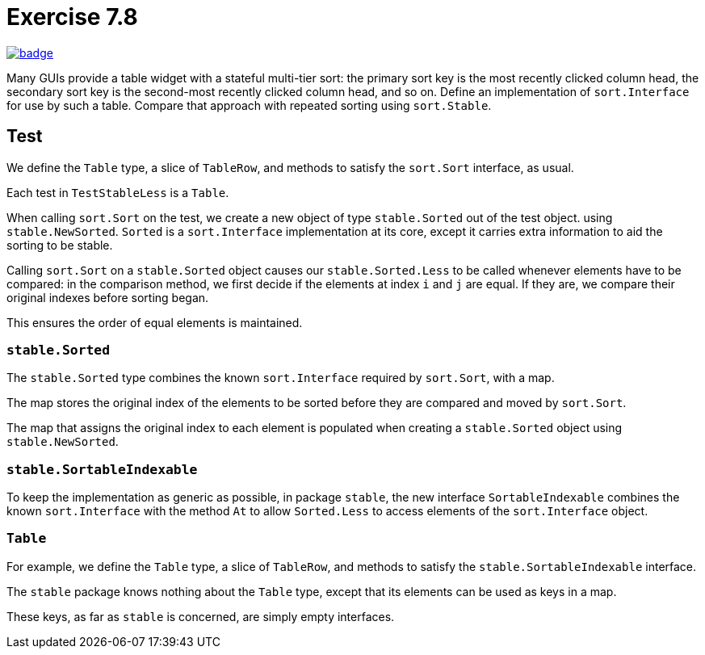 = Exercise 7.8
// Refs:
:chapter: 7
:exercise: 8
:url-base: https://github.com/fenegroni/TGPL-exercise-solutions
:workflow: workflows/Exercise {chapter}.{exercise}
:action: actions/workflows/ch{chapter}ex{exercise}.yml
:url-workflow: {url-base}/{workflow}
:url-action: {url-base}/{action}
:badge-exercise: image:{url-workflow}/badge.svg?branch=main[link={url-action}]

{badge-exercise}

Many GUIs provide a table widget with a stateful multi-tier sort:
the primary sort key is the most recently clicked column head,
the secondary sort key is the second-most recently clicked column head,
and so on.
Define an implementation of `sort.Interface` for use by such a table.
Compare that approach with repeated sorting using `sort.Stable`.

== Test

We define the `Table` type, a slice of `TableRow`,
and methods to satisfy the `sort.Sort` interface, as usual.

Each test in `TestStableLess` is a `Table`.

When calling `sort.Sort` on the test,
we create a new object of type `stable.Sorted` out of the test object.
using `stable.NewSorted`.
`Sorted` is a `sort.Interface` implementation at its core,
except it carries extra information to aid the sorting to be stable.

Calling `sort.Sort` on a `stable.Sorted` object causes our `stable.Sorted.Less`
to be called whenever elements have to be compared:
in the comparison method,
we first decide if the elements at index `i` and `j` are equal.
If they are, we compare their original indexes before sorting began.

This ensures the order of equal elements is maintained.

=== `stable.Sorted`

The `stable.Sorted` type combines the known `sort.Interface`
required by `sort.Sort`, with a map.

The map stores the original index of the elements to be sorted
before they are compared and moved by `sort.Sort`.

The map that assigns the original index to each element
is populated when creating a `stable.Sorted` object
using `stable.NewSorted`.

=== `stable.SortableIndexable`

To keep the implementation as generic as possible,
in package `stable`, the new interface `SortableIndexable`
combines the known `sort.Interface` with the method `At`
to allow `Sorted.Less` to access elements of the `sort.Interface` object.

=== `Table`

For example, we define the `Table` type, a slice of `TableRow`,
and methods to satisfy the `stable.SortableIndexable` interface.

The `stable` package knows nothing about the `Table` type,
except that its elements can be used as keys in a map.

These keys, as far as `stable` is concerned, are simply empty interfaces.
